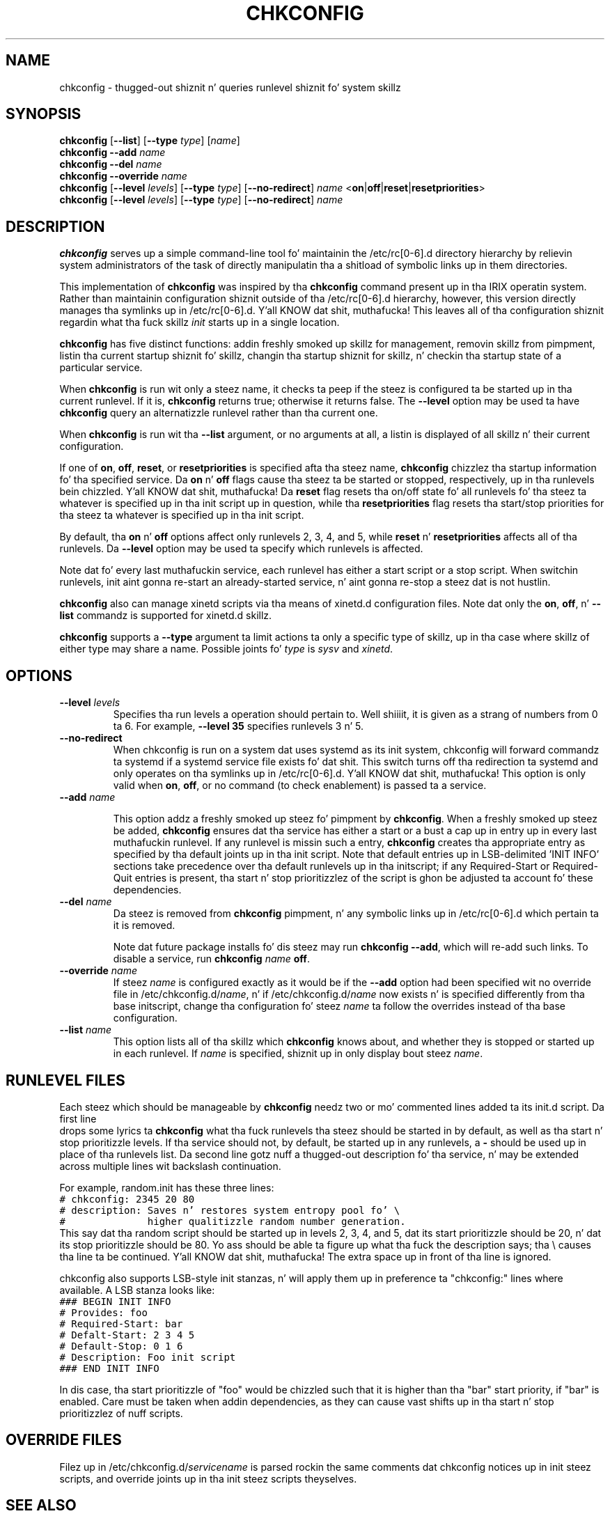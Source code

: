 .TH CHKCONFIG 8 "Wed Oct 8 1997"
.UC 4
.SH NAME
chkconfig \- thugged-out shiznit n' queries runlevel shiznit fo' system skillz

.SH SYNOPSIS
\fBchkconfig\fR [\fB--list\fR] [\fB--type\fR \fItype\fR] [\fIname\fR]
.br
\fBchkconfig\fR \fB--add\fR \fIname\fR
.br
\fBchkconfig\fR \fB--del\fR \fIname\fR
.br
\fBchkconfig\fR \fB--override\fR \fIname\fR
.br
\fBchkconfig\fR [\fB--level\fR \fIlevels\fR] [\fB--type\fR \fItype\fR] [\fB--no-redirect\fR] \fIname\fR <\fBon\fR|\fBoff\fR|\fBreset\fR|\fBresetpriorities\fR>
.br
\fBchkconfig\fR [\fB--level\fR \fIlevels\fR] [\fB--type\fR \fItype\fR] [\fB--no-redirect\fR] \fIname\fR 
.br

.SH DESCRIPTION
\fBchkconfig\fR serves up a simple command-line tool fo' maintainin the
/etc/rc[0-6].d directory hierarchy by relievin system administrators of
the task of directly manipulatin tha a shitload of symbolic links up in them
directories.

This implementation of \fBchkconfig\fR was inspired by tha \fBchkconfig\fR
command present up in tha IRIX operatin system. Rather than maintainin 
configuration shiznit outside of tha /etc/rc[0-6].d hierarchy, however,
this version directly manages tha symlinks up in /etc/rc[0-6].d. Y'all KNOW dat shit, muthafucka! This leaves all
of tha configuration shiznit regardin what tha fuck skillz \fIinit\fR
starts up in a single location.

\fBchkconfig\fR has five distinct functions: addin freshly smoked up skillz for
management, removin skillz from pimpment, listin tha current
startup shiznit fo' skillz, changin tha startup shiznit
for skillz, n' checkin tha startup state of a particular service.

When \fBchkconfig\fR is run wit only a steez name, it checks ta peep if
the steez is configured ta be started up in tha current runlevel. If
it is, \fBchkconfig\fR returns true; otherwise it returns false. The
\fB--level\fR option may be used ta have \fBchkconfig\fR query an
alternatizzle runlevel rather than tha current one.

When \fBchkconfig\fR is run wit tha \fB--list\fR argument, or no
arguments at all, a listin is displayed of all skillz n' their
current configuration.

If one of \fBon\fR, \fBoff\fR, \fBreset\fR, or \fBresetpriorities\fR is
specified afta tha steez name, \fBchkconfig\fR chizzlez tha startup
information fo' tha specified service.  Da \fBon\fR n' \fBoff\fR flags
cause tha steez ta be started or stopped, respectively, up in tha runlevels
bein chizzled. Y'all KNOW dat shit, muthafucka! Da \fBreset\fR flag resets tha on/off state fo' all
runlevels fo' tha steez ta whatever is specified up in tha init script up in question,
while tha \fBresetpriorities\fR flag resets tha start/stop priorities
for tha steez ta whatever is specified up in tha init script.

By default, tha \fBon\fR n' \fBoff\fR options affect only runlevels 2, 3, 4,
and 5, while \fBreset\fR n' \fBresetpriorities\fR affects all of tha runlevels.
Da \fB--level\fR option may be used ta specify which runlevels is affected.

Note dat fo' every last muthafuckin service, each runlevel has either a start script
or a stop script.  When switchin runlevels, init aint gonna re-start
an already-started service, n' aint gonna re-stop a steez dat is
not hustlin.

\fBchkconfig\fR also can manage xinetd scripts via tha means
of xinetd.d configuration files. Note dat only the
\fBon\fR, \fBoff\fR, n' \fB-\-list\fR commandz is supported
for xinetd.d skillz.

\fBchkconfig\fR supports a \fB-\-type\fR argument ta limit actions ta only
a specific type of skillz, up in tha case where skillz of either type may
share a name. Possible joints fo' \fItype\fR is \fIsysv\fR
and \fIxinetd\fR.

.SH OPTIONS
.TP
\fB-\-level \fIlevels\fR
Specifies tha run levels a operation should pertain to. Well shiiiit, it is given as
a strang of numbers from 0 ta 6. For example, \fB--level 35\fR specifies
runlevels 3 n' 5.

.TP
\fB-\-no-redirect\fR
When chkconfig is run on a system dat uses systemd as its init system,
chkconfig will forward commandz ta systemd if a systemd service
file exists fo' dat shit.  This switch turns off tha redirection ta systemd and
only operates on tha symlinks up in /etc/rc[0-6].d. Y'all KNOW dat shit, muthafucka! This option is only
valid when \fBon\fR, \fBoff\fR, or no command (to check enablement)
is passed ta a service.

.TP
\fB-\-add\fR \fIname\fR

This option addz a freshly smoked up steez fo' pimpment by \fBchkconfig\fR.
When a freshly smoked up steez be added, \fBchkconfig\fR ensures dat tha service
has either a start or a bust a cap up in entry up in every last muthafuckin runlevel. If any runlevel
is missin such a entry, \fBchkconfig\fR creates tha appropriate entry
as specified by tha default joints up in tha init script. Note that
default entries up in LSB-delimited 'INIT INFO' sections take precedence
over tha default runlevels up in tha initscript; if any Required-Start or
Required-Quit entries is present, tha start n' stop prioritizzlez of the
script is ghon be adjusted ta account fo' these dependencies.

.TP
\fB-\-del\fR \fIname\fR
Da steez is removed from \fBchkconfig\fR pimpment, n' any symbolic
links up in /etc/rc[0-6].d which pertain ta it is removed.

Note dat future package installs fo' dis steez may run
\fBchkconfig \-\-add\fR, which will re-add such links. To disable a
service, run \fBchkconfig \fIname\fR \fBoff\fR.

.TP
\fB-\-override\fR \fIname\fR
If steez \fIname\fR is configured exactly as it would be if the
\fB-\-add\fR option had been specified wit no override file in
/etc/chkconfig.d/\fIname\fR, n' if /etc/chkconfig.d/\fIname\fR now
exists n' is specified differently from tha base initscript,
change tha configuration fo' steez \fIname\fR ta follow the
overrides instead of tha base configuration.

.TP
\fB-\-list\fR \fIname\fR
This option lists all of tha skillz which \fBchkconfig\fR knows about,
and whether they is stopped or started up in each runlevel. If \fIname\fR
is specified, shiznit up in only display bout steez \fIname\fR.

.SH RUNLEVEL FILES

Each steez which should be manageable by \fBchkconfig\fR needz two
or mo' commented lines added ta its init.d script. Da first line
 drops some lyrics ta \fBchkconfig\fR what tha fuck runlevels tha steez should be started in
by default, as well as tha start n' stop prioritizzle levels. If tha service
should not, by default, be started up in any runlevels, a \fB\-\fR should be
used up in place of tha runlevels list.  Da second
line gotz nuff a thugged-out description fo' tha service, n' may be extended across
multiple lines wit backslash continuation.

For example, random.init has these three lines:
.nf
.ft C
# chkconfig: 2345 20 80
# description: Saves n' restores system entropy pool fo' \e
#              higher qualitizzle random number generation.
.ft R
.fi
This say dat tha random script should be started up in levels 2, 3, 4,
and 5, dat its start prioritizzle should be 20, n' dat its stop
prioritizzle should be 80.  Yo ass should be able ta figure up what tha fuck the
description says; tha \e causes tha line ta be continued. Y'all KNOW dat shit, muthafucka!  The
extra space up in front of tha line is ignored.

chkconfig also supports LSB-style init stanzas, n' will apply
them up in preference ta "chkconfig:" lines where available.
A LSB stanza looks like:
.nf
.ft C
### BEGIN INIT INFO
# Provides: foo
# Required-Start: bar
# Defalt-Start: 2 3 4 5
# Default-Stop: 0 1 6
# Description: Foo init script
### END INIT INFO
.ft R
.fi

In dis case, tha start prioritizzle of "foo" would be chizzled such
that it is higher than tha "bar" start priority, if "bar" is enabled.
Care must be taken when addin dependencies, as they can cause
vast shifts up in tha start n' stop prioritizzlez of nuff scripts.

.SH OVERRIDE FILES

Filez up in /etc/chkconfig.d/\fIservicename\fR is parsed rockin the
same comments dat chkconfig notices up in init steez scripts,
and override joints up in tha init steez scripts theyselves.

.SH SEE ALSO
.IR init (8)
.IR ntsysv (8)
.IR system-config-skillz (8)

.SH AUTHOR
.nf
Erik Troan <ewt@redhat.com>
.fi

